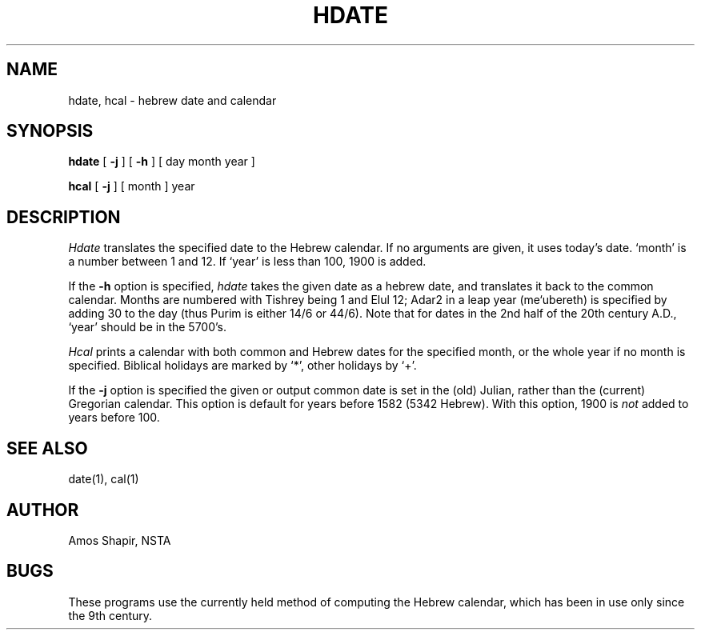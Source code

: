 .TH HDATE 6 "4 Dec 1985"
.UC 4
.SH NAME
hdate, hcal \- hebrew date and calendar
.SH SYNOPSIS
.B hdate
[
.B \-j
] [
.B \-h
] [ day month year ]
.PP
.B hcal
[
.B \-j
] [ month ] year
.SH DESCRIPTION
.I Hdate
translates the specified date to the Hebrew calendar.
If no arguments are given, it uses today's date.
`month' is a number between 1 and 12.
If `year' is less than 100, 1900 is added.
.PP
If the 
.B \-h
option is specified, 
.I hdate
takes the given date as a hebrew date, and translates it
back to the common calendar.
Months are numbered with Tishrey being 1 and Elul 12; Adar2 in
a leap year (me`ubereth) is specified by adding 30 to the day
(thus Purim is either 14/6 or 44/6).
Note that for dates in the 2nd half of the 20th century A.D.,
`year' should be in the 5700's.
.PP
.I Hcal
prints a calendar with both common and Hebrew dates for the
specified month, or the whole year if no month is specified.
Biblical holidays are marked by `*', other holidays by `+'.
.PP
If the
.B \-j
option is specified the given or output common date is
set in the (old) Julian, rather than the (current) Gregorian calendar.
This option is default for years before 1582 (5342 Hebrew).
With this option, 1900 is
.I not
added to years before 100.
.SH "SEE ALSO"
date(1), cal(1)
.SH AUTHOR
Amos Shapir, NSTA
.SH BUGS
These programs use the currently held method of computing
the Hebrew calendar, which has been in use only since the 9th century.
